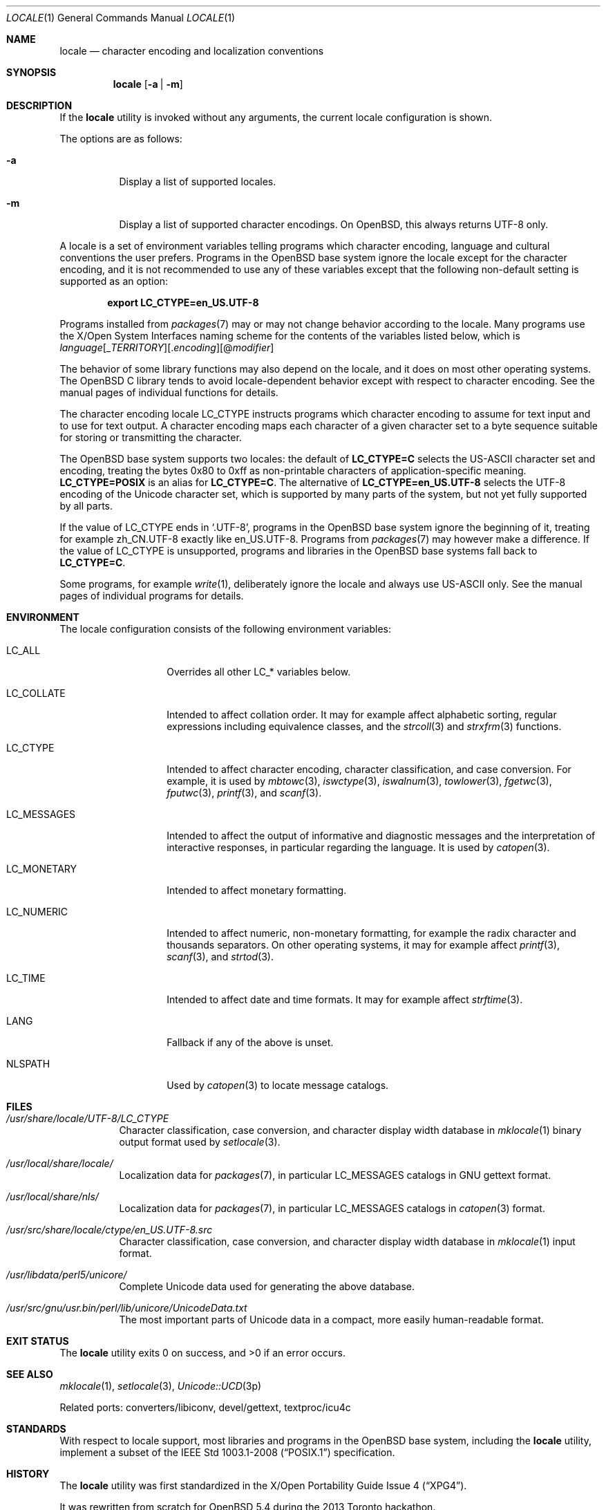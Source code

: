 .\" $OpenBSD: locale.1,v 1.6 2016/10/24 13:27:06 schwarze Exp $
.\"
.\" Copyright 2016 Ingo Schwarze <schwarze@openbsd.org>
.\" Copyright 2013 Stefan Sperling <stsp@openbsd.org>
.\"
.\" Permission to use, copy, modify, and distribute this software for any
.\" purpose with or without fee is hereby granted, provided that the above
.\" copyright notice and this permission notice appear in all copies.
.\"
.\" THE SOFTWARE IS PROVIDED "AS IS" AND THE AUTHOR DISCLAIMS ALL WARRANTIES
.\" WITH REGARD TO THIS SOFTWARE INCLUDING ALL IMPLIED WARRANTIES OF
.\" MERCHANTABILITY AND FITNESS. IN NO EVENT SHALL THE AUTHOR BE LIABLE FOR
.\" ANY SPECIAL, DIRECT, INDIRECT, OR CONSEQUENTIAL DAMAGES OR ANY DAMAGES
.\" WHATSOEVER RESULTING FROM LOSS OF USE, DATA OR PROFITS, WHETHER IN AN
.\" ACTION OF CONTRACT, NEGLIGENCE OR OTHER TORTIOUS ACTION, ARISING OUT OF
.\" OR IN CONNECTION WITH THE USE OR PERFORMANCE OF THIS SOFTWARE.
.\"
.Dd $Mdocdate: October 24 2016 $
.Dt LOCALE 1
.Os
.Sh NAME
.Nm locale
.Nd character encoding and localization conventions
.Sh SYNOPSIS
.Nm locale
.Op Fl a | Fl m
.Sh DESCRIPTION
If the
.Nm
utility is invoked without any arguments, the current locale
configuration is shown.
.Pp
The options are as follows:
.Bl -tag -width Ds
.It Fl a
Display a list of supported locales.
.It Fl m
Display a list of supported character encodings.
On
.Ox ,
this always returns UTF-8 only.
.El
.Pp
A locale is a set of environment variables telling programs which
character encoding, language and cultural conventions the user
prefers.
Programs in the
.Ox
base system ignore the locale except for the character encoding,
and it is not recommended to use any of these variables except that
the following non-default setting is supported as an option:
.Pp
.Dl export LC_CTYPE=en_US.UTF-8
.Pp
Programs installed from
.Xr packages 7
may or may not change behavior according to the locale.
Many programs use the X/Open System Interfaces naming scheme
for the contents of the variables listed below, which is
.Sm off
.Ar language
.Op _ Ar TERRITORY
.Op \&. Ar encoding
.Op @ Ar modifier
.Sm on
.Pp
The behavior of some library functions may also depend on the locale,
and it does on most other operating systems.
The
.Ox
C library tends to avoid locale-dependent behavior except with
respect to character encoding.
See the manual pages of individual functions for details.
.Pp
The character encoding locale
.Ev LC_CTYPE
instructs programs which character encoding to assume for text input
and to use for text output.
A character encoding maps each character of a given character set
to a byte sequence suitable for storing or transmitting the character.
.Pp
The
.Ox
base system supports two locales: the default of
.Li LC_CTYPE=C
selects the US-ASCII character set and encoding, treating the bytes
0x80 to 0xff as non-printable characters of application-specific
meaning.
.Li LC_CTYPE=POSIX
is an alias for
.Li LC_CTYPE=C .
The alternative of
.Li LC_CTYPE=en_US.UTF-8
selects the UTF-8 encoding of the Unicode character set, which is
supported by many parts of the system, but not yet fully supported
by all parts.
.Pp
If the value of
.Ev LC_CTYPE
ends in
.Ql .UTF-8 ,
programs in the
.Ox
base system ignore the beginning of it, treating for example zh_CN.UTF-8
exactly like en_US.UTF-8.
Programs from
.Xr packages 7
may however make a difference.
If the value of
.Ev LC_CTYPE
is unsupported, programs and libraries in the
.Ox
base systems fall back to
.Li LC_CTYPE=C .
.Pp
Some programs, for example
.Xr write 1 ,
deliberately ignore the locale and always use US-ASCII only.
See the manual pages of individual programs for details.
.Sh ENVIRONMENT
The locale configuration consists of the following environment variables:
.Bl -tag -width LC_MONETARYX
.It Ev LC_ALL
Overrides all other
.Ev LC_*
variables below.
.It Ev LC_COLLATE
Intended to affect collation order.
It may for example affect alphabetic sorting, regular expressions
including equivalence classes, and the
.Xr strcoll 3
and
.Xr strxfrm 3
functions.
.It Ev LC_CTYPE
Intended to affect character encoding, character classification,
and case conversion.
For example, it is used by
.Xr mbtowc 3 ,
.Xr iswctype 3 ,
.Xr iswalnum 3 ,
.Xr towlower 3 ,
.Xr fgetwc 3 ,
.Xr fputwc 3 ,
.Xr printf 3 ,
and
.Xr scanf 3 .
.It Ev LC_MESSAGES
Intended to affect the output of informative and diagnostic messages
and the interpretation of interactive responses, in particular
regarding the language.
It is used by
.Xr catopen 3 .
.It Ev LC_MONETARY
Intended to affect monetary formatting.
.It Ev LC_NUMERIC
Intended to affect numeric, non-monetary formatting, for example
the radix character and thousands separators.
On other operating systems, it may for example affect
.Xr printf 3 ,
.Xr scanf 3 ,
and
.Xr strtod 3 .
.It Ev LC_TIME
Intended to affect date and time formats.
It may for example affect
.Xr strftime 3 .
.It Ev LANG
Fallback if any of the above is unset.
.It Ev NLSPATH
Used by
.Xr catopen 3
to locate message catalogs.
.El
.Sh FILES
.Bl -tag -width Ds
.It Pa /usr/share/locale/UTF-8/LC_CTYPE
Character classification, case conversion, and character display
width database in
.Xr mklocale 1
binary output format used by
.Xr setlocale 3 .
.It Pa /usr/local/share/locale/
Localization data for
.Xr packages 7 ,
in particular
.Ev LC_MESSAGES
catalogs in GNU gettext format.
.It Pa /usr/local/share/nls/
Localization data for
.Xr packages 7 ,
in particular
.Ev LC_MESSAGES
catalogs in
.Xr catopen 3
format.
.It Pa /usr/src/share/locale/ctype/en_US.UTF-8.src
Character classification, case conversion, and character display
width database in
.Xr mklocale 1
input format.
.It Pa /usr/libdata/perl5/unicore/
Complete Unicode data used for generating the above database.
.It Pa /usr/src/gnu/usr.bin/perl/lib/unicore/UnicodeData.txt
The most important parts of Unicode data in a compact, more easily
human-readable format.
.El
.Sh EXIT STATUS
.Ex -std locale
.Sh SEE ALSO
.Xr mklocale 1 ,
.Xr setlocale 3 ,
.Xr Unicode::UCD 3p
.Pp
Related ports: converters/libiconv, devel/gettext, textproc/icu4c
.Sh STANDARDS
With respect to locale support, most libraries and programs in the
.Ox
base system, including the
.Nm
utility, implement a subset of the
.St -p1003.1-2008
specification.
.Sh HISTORY
The
.Nm
utility was first standardized in the
.St -xpg4 .
.Pp
It was rewritten from scratch for
.Ox 5.4
during the 2013 Toronto hackathon.
.Sh AUTHORS
.An -nosplit
.An Stefan Sperling Aq Mt stsp@openbsd.org
with contributions from
.An Philip Guenther Aq Mt guenther@openbsd.org
and
.An Jeremie Courreges-Anglas Aq Mt jca@openbsd.org .
This manual page was written by
.An Ingo Schwarze Aq Mt schwarze@openbsd.org .
.Sh BUGS
The
.Nm
concept is inadequate for inter-process communication.
Two processes exchanging text, for example over a network, using
sockets, in shared memory, or even using plain text files always
need a protocol-specific way to negotiate the character encoding
used.
.Pp
The list of supported locales is perpetually incomplete.

